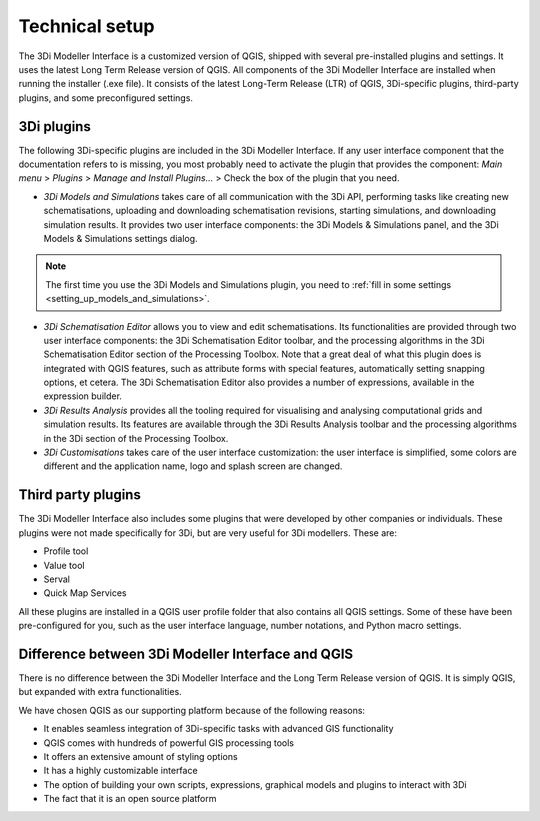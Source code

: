 .. _mi_technical_setup:

Technical setup
----------------
The 3Di Modeller Interface is a customized version of QGIS, shipped with several pre-installed plugins and settings. It uses the latest Long Term Release version of QGIS. All components of the 3Di Modeller Interface are installed when running the installer (.exe file). It consists of the latest Long-Term Release (LTR) of QGIS, 3Di-specific plugins, third-party plugins, and some preconfigured settings.

.. _mi_3di_plugins:

3Di plugins
^^^^^^^^^^^

The following 3Di-specific plugins are included in the 3Di Modeller Interface. If any user interface component that the documentation refers to is missing, you most probably need to activate the plugin that provides the component: *Main menu* > *Plugins* > *Manage and Install Plugins...* > Check the box of the plugin that you need. 



- *3Di Models and Simulations* takes care of all communication with the 3Di API, performing tasks like creating new schematisations, uploading and downloading schematisation revisions, starting simulations, and downloading simulation results. It provides two user interface components: the 3Di Models & Simulations panel, and the 3Di Models & Simulations settings dialog.

.. note:: 
   The first time you use the 3Di Models and Simulations plugin, you need to :ref:`fill in some settings <setting_up_models_and_simulations>`.

- *3Di Schematisation Editor* allows you to view and edit schematisations. Its functionalities are provided through two user interface components: the 3Di Schematisation Editor toolbar, and the processing algorithms in the 3Di Schematisation Editor section of the Processing Toolbox. Note that a great deal of what this plugin does is integrated with QGIS features, such as attribute forms with special features, automatically setting snapping options, et cetera. The 3Di Schematisation Editor also provides a number of expressions, available in the expression builder.

- *3Di Results Analysis* provides all the tooling required for visualising and analysing computational grids and simulation results. Its features are available through the 3Di Results Analysis toolbar and the processing algorithms in the 3Di section of the Processing Toolbox. 

- *3Di Customisations* takes care of the user interface customization: the user interface is simplified, some colors are different and the application name, logo and splash screen are changed.


Third party plugins
^^^^^^^^^^^^^^^^^^^

The 3Di Modeller Interface also includes some plugins that were developed by other companies or individuals. These plugins were not made  specifically for 3Di, but are very useful for 3Di modellers. These are:

- Profile tool

- Value tool

- Serval

- Quick Map Services

All these plugins are installed in a QGIS user profile folder that also contains all QGIS settings. Some of these have been pre-configured for you, such as the user interface language, number notations, and Python macro settings.


Difference between 3Di Modeller Interface and QGIS
^^^^^^^^^^^^^^^^^^^^^^^^^^^^^^^^^^^^^^^^^^^^^^^^^^

There is no difference between the 3Di Modeller Interface and the Long Term Release version of QGIS. It is simply QGIS, but expanded with extra functionalities.

We have chosen QGIS as our supporting platform because of the following reasons:

- It enables seamless integration of 3Di-specific tasks with advanced GIS functionality

- QGIS comes with hundreds of powerful GIS processing tools

- It offers an extensive amount of styling options

- It has a highly customizable interface

- The option of building your own scripts, expressions, graphical models and plugins to interact with 3Di

- The fact that it is an open source platform

